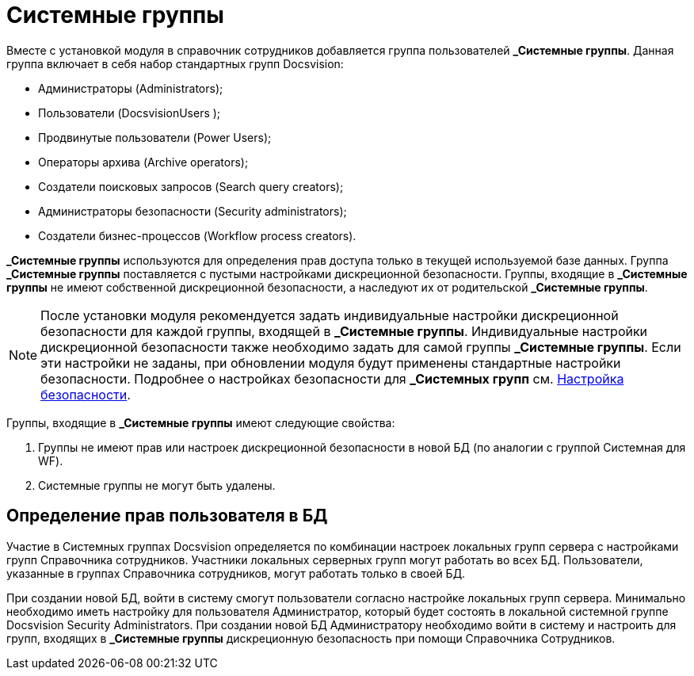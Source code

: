 = Системные группы

Вместе с установкой модуля в справочник сотрудников добавляется группа пользователей *_Системные группы*. Данная группа включает в себя набор стандартных групп Docsvision:

* Администраторы (Administrators);
* Пользователи (DocsvisionUsers );
* Продвинутые пользователи (Power Users);
* Операторы архива (Archive operators);
* Создатели поисковых запросов (Search query creators);
* Администраторы безопасности (Security administrators);
* Создатели бизнес-процессов (Workflow process creators).

*_Системные группы* используются для определения прав доступа только в текущей используемой базе данных. Группа *_Системные группы* поставляется с пустыми настройками дискреционной безопасности. Группы, входящие в *_Системные группы* не имеют собственной дискреционной безопасности, а наследуют их от родительской *_Системные группы*.

[NOTE]
====
После установки модуля рекомендуется задать индивидуальные настройки дискреционной безопасности для каждой группы, входящей в *_Системные группы*. Индивидуальные настройки дискреционной безопасности также необходимо задать для самой группы *_Системные группы*. Если эти настройки не заданы, при обновлении модуля будут применены стандартные настройки безопасности. Подробнее о настройках безопасности для *_Системных групп* см. xref:staff_Security.adoc[Настройка безопасности].
====

Группы, входящие в *_Системные группы* имеют следующие свойства:

. Группы не имеют прав или настроек дискреционной безопасности в новой БД (по аналогии с группой Системная для WF).
. Системные группы не могут быть удалены.

[[staff_system_groups__section_gxq_2sl_kqb]]
== Определение прав пользователя в БД

Участие в Системных группах Docsvision определяется по комбинации настроек локальных групп сервера с настройками групп Справочника сотрудников. Участники локальных серверных групп могут работать во всех БД. Пользователи, указанные в группах Справочника сотрудников, могут работать только в своей БД.

При создании новой БД, войти в систему смогут пользователи согласно настройке локальных групп сервера. Минимально необходимо иметь настройку для пользователя Администратор, который будет состоять в локальной системной группе Docsvision Security Administrators. При создании новой БД Администратору необходимо войти в систему и настроить для групп, входящих в *_Системные группы* дискреционную безопасность при помощи Справочника Сотрудников.
